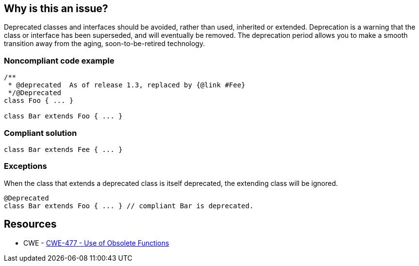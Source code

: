 == Why is this an issue?

Deprecated classes and interfaces should be avoided, rather than used, inherited or extended. Deprecation is a warning that the class or interface has been superseded, and will eventually be removed. The deprecation period allows you to make a smooth transition away from the aging, soon-to-be-retired technology.


=== Noncompliant code example

[source,text]
----
/**
 * @deprecated  As of release 1.3, replaced by {@link #Fee}
 */@Deprecated
class Foo { ... }

class Bar extends Foo { ... }
----


=== Compliant solution

[source,text]
----
class Bar extends Fee { ... }
----


=== Exceptions

When the class that extends a deprecated class is itself deprecated, the extending class will be ignored.

[source,text]
----
@Deprecated
class Bar extends Foo { ... } // compliant Bar is deprecated.
----


== Resources

* CWE - https://cwe.mitre.org/data/definitions/477[CWE-477 - Use of Obsolete Functions]

ifdef::env-github,rspecator-view[]

'''
== Implementation Specification
(visible only on this page)

=== Message

"XXX" is deprecated, [extend|implement] the suggested replacement instead.


'''
== Comments And Links
(visible only on this page)

=== is related to: S2214


endif::env-github,rspecator-view[]
